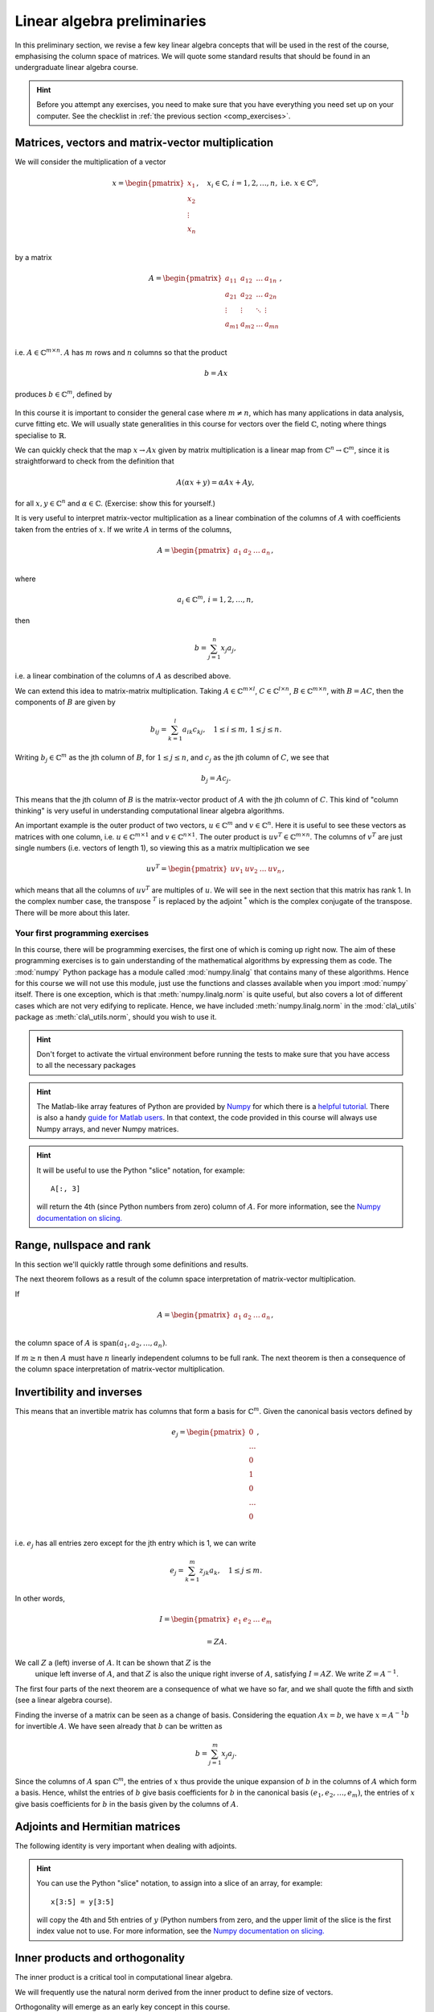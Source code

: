 .. default-role:: math

===============
Linear algebra preliminaries
===============

In this preliminary section, we revise a few key linear algebra
concepts that will be used in the rest of the course, emphasising
the column space of matrices. We will quote some standard results
that should be found in an undergraduate linear algebra course.

.. hint::

   Before you attempt any exercises, you need to make sure that you
   have everything you need set up on your computer. See the checklist
   in :ref:`the previous section <comp_exercises>`.

Matrices, vectors and matrix-vector multiplication
==================================================

.. details:: Supplementary video

   .. vimeo:: 450145459

We will consider the multiplication of a vector

   .. math::

      x = \begin{pmatrix} x_1 \\
      x_2 \\
      \vdots \\
      x_n \\
      \end{pmatrix}, \quad x_i \in \mathbb{C}, \, i=1,2,\ldots,n,
      \mbox{ i.e. } x \in \mathbb{C}^n,

by a matrix

   .. math::

      A = \begin{pmatrix}
      a_{11} & a_{12} & \ldots & a_{1n} \\
      a_{21} & a_{22} & \ldots & a_{2n} \\
      \vdots & \vdots & \ddots & \vdots \\
      a_{m1} & a_{m2} & \ldots & a_{mn} \\
      \end{pmatrix},

i.e. `A\in \mathbb{C}^{m\times n}`. `A` has `m` rows and `n` columns
so that the product

   .. math::

      b = Ax

produces `b \in \mathbb{C}^m`, defined by

   .. math::
      :label: matvec

      b_i = \sum_{j=1}^n a_{ij}x_j, \, i=1,2,\ldots,m.

In this course it is important to
consider the general case where `m \neq n`, which has many applications
in data analysis, curve fitting etc. We will usually state generalities
in this course for vectors over the field `\mathbb{C}`, noting where things
specialise to `\mathbb{R}`.

.. details:: Supplementary video

   .. vimeo:: 450156255

We can quickly check that the map `x \to Ax` given by matrix
multiplication is a linear map from `\mathbb{C}^n \to \mathbb{C}^m`, since
it is straightforward to check from the definition that

   .. math::

      A(\alpha x + y) = \alpha Ax + Ay,

for all `x,y \in \mathbb{C}^n` and `\alpha\in \mathbb{C}`. (Exercise:
show this for yourself.)

.. details:: Supplementary video

   .. vimeo:: 450157385

It is very useful to interpret matrix-vector multiplication as a linear
combination of the columns of `A` with coefficients taken from the entries
of `x`. If we write `A` in terms of the columns,

   .. math::

      A = \begin{pmatrix}
      a_1 & a_2 & \ldots & a_n \\
      \end{pmatrix},

where

   .. math::

      a_i \in \mathbb{C}^m, \, i=1,2,\ldots,n,

then

   .. math::

      b = \sum_{j=1}^n x_j a_j,

i.e. a linear combination of the columns of `A` as described above.



   
.. details:: Supplementary video

   .. vimeo:: 450161699

We can extend this idea to matrix-matrix multiplication. Taking
`A\in \mathbb{C}^{m\times l}`, `C\in \mathbb{C}^{l\times n}`,
`B\in \mathbb{C}^{m\times n}`, with `B=AC`, then the components of
`B` are given by

   .. math::

      b_{ij} = \sum_{k=1}^l a_{ik}c_{kj}, \quad 1\leq i \leq m, \,
      1\leq j \leq n.

Writing `b_j \in \mathbb{C}^m` as the jth column of `B`, for `1\leq j \leq n`,
and `c_j` as the jth column of `C`,
we see that

   .. math::

      b_j = Ac_j.

This means that the jth column of `B` is the matrix-vector product of
`A` with the jth column of `C`. This kind of "column thinking" is very
useful in understanding computational linear algebra algorithms.



   
.. details:: Supplementary video

   .. vimeo:: 450162431

An important example is the outer product of two vectors, `u \in
\mathbb{C}^m` and `v \in \mathbb{C}^n`. Here it is useful to see these
vectors as matrices with one column, i.e. `u \in \mathbb{C}^{m\times
1}` and `v \in \mathbb{C}^{n\times 1}`. The outer product is `u v^T
\in \mathbb{C}^{m\times n}`. The columns of `v^T` are just single numbers
(i.e. vectors of length 1), so viewing this as a matrix multiplication
we see

   .. math::

      uv^T = \begin{pmatrix}
      uv_1 & uv_2 & \ldots & uv_n
      \end{pmatrix},

which means that all the columns of `uv^T` are multiples of `u`. We will
see in the next section that this matrix has rank 1. In the complex
number case, the transpose `^T` is replaced by the adjoint `^*` which
is the complex conjugate of the transpose. There will be more about this
later.

Your first programming exercises
--------------------------------

In this course, there will be programming exercises, the first one of
which is coming up right now. The aim of these programming exercises
is to gain understanding of the mathematical algorithms by expressing
them as code. The :mod:`numpy` Python package has a module called
:mod:`numpy.linalg` that contains many of these algorithms. Hence for this
course we will not use this module, just use the functions and classes
available when you import :mod:`numpy` itself. There is one exception,
which is that :meth:`numpy.linalg.norm` is quite useful, but also covers a lot
of different cases which are not very edifying to replicate. Hence,
we have included :meth:`numpy.linalg.norm` in the :mod:`cla\_utils` package as
:meth:`cla\_utils.norm`, should you wish to use it.

.. _ex-basic-matvec:

.. proof:exercise::

   The :func:`cla_utils.exercises1.basic_matvec` function has been left
   unimplemented. To finish the function, add code so that it
   computes the matrix-vector product `b=Ax` from inputs `A` and `x`.
   In this first implementation, you should simply implement
   :eq:`matvec` with a double nested for loop (one for the sum over `j`,
   and one for the `i` elements of `b`). Run this script to test your code
   (and all the exercises from this exercise set)::

      py.test test/test_exercises1.py

   from the Bash Terminal. Make sure you commit your modifications
   and push them to your course repository.
   
.. hint::

  Don't forget to activate the virtual environment before running the tests to make sure that you have access to all the necessary packages

.. hint::

   The Matlab-like array features of Python are provided by `Numpy
   <http://www.numpy.org/>`_ for which there is a `helpful tutorial
   <http://wiki.scipy.org/Tentative_NumPy_Tutorial>`_. There is also a
   handy `guide for Matlab users
   <http://wiki.scipy.org/NumPy_for_Matlab_Users>`_. In that context, the
   code provided in this course will always use Numpy arrays, and never
   Numpy matrices.

.. _ex-column-matvec:

.. proof:exercise::

   The :func:`cla_utils.exercises1.column_matvec` function has been
   left unimplemented.  To finish the function, add code so that it
   computes the matrix-vector product `b=Ax` from inputs `A` and `x`.
   This second implementation should use the column-space formulation
   of matrix-vector multiplication, i.e., `b` is a weighted sum of the
   columns of `A` with coefficients given by the entries in `x`.  This
   should be implemented with a single for loop over the entries of
   `x`. The test script ``test_exercises1.py`` will also test
   this function.

.. hint::

   It will be useful to use the Python "slice" notation, for
   example::

     A[:, 3]

   will return the 4th (since Python numbers from zero) column of `A`.
   For more information, see the `Numpy documentation on slicing.
   <https://numpy.org/doc/stable/reference/arrays.indexing.html>`_

.. proof:exercise::

   The :func:`cla_utils.exercises1.time_matvecs` function computes
   the execution time for these two implementations for some example
   matrices and compares them with the built-in Numpy matrix-vector
   product. Run this function and examine the output. You should
   observe that the basic implementation is much slower than the
   built-in implementation. This is because built-in Numpy operations
   use compiled C code that is wrapped in Python, which avoids the
   overheads of run-time interpretation of the Python code and
   manipulation of Python objects. Numpy is really useful for
   computational linear algebra programming because it preserves the
   readability and flexibility of Python (writing code that looks much
   more like maths, access to object-oriented programming models)
   whilst giving near-C speed if used appropriately.  You can read
   more about the advantages of using Numpy `here
   <https://numpy.org/devdocs/user/whatisnumpy.html>`_.  You
   should also observe that the column implementation is somewhere
   between the speed of the basic implementation and the built-in
   implementation. This is because (if you did it correctly), each
   iteration of the for loop involves adding an entire array (a
   scaling of one of the columns of `A`) to another array (where `b`
   is being calculated). This will also use compiled C code through
   Numpy, removing some (but not all) of the Python overheads in the
   basic implementation.

   In this course, we will present algorithms in the notes that generally
   do not express the way that Numpy should be used to implement them.
   In these exercises you should consider the best way to make use of
   Numpy built-in operations (which will often make the code more maths-like
   and readable, as well as potentially faster).

Range, nullspace and rank
=========================



   
.. details:: Supplementary video

   .. vimeo:: 450162984


In this section we'll quickly rattle through some definitions and results.

.. proof:definition:: Range

   The range of `A`, `\mbox{range}(A)`, is the set of vectors that can
   be expressed as `Ax` for some `x`.

The next theorem follows as a result of the column space
interpretation of matrix-vector multiplication.

.. proof:theorem::

   `\mbox{range}(A)` is the vector space spanned by the columns of `A`.

.. proof:definition:: Nullspace

   The nullspace `\mbox{null}(A)` of `A` (or kernel) is the set of
   vectors `x` satisfying `Ax=0`, i.e.

   .. math::

      \mbox{null}(A) = \{x \in \mathbb{C}^n: Ax=0\}.



   
.. details:: Supplementary video

   .. vimeo:: 450166119

.. proof:definition:: Rank

   The column rank `\mbox{rank}(A)` of `A` is the dimension of the
   column space of `A`.  The row rank `\mbox{rank}(A)` of `A` is the
   dimension of the row space of `A`. It can be shown that the column
   rank and row rank of a matrix are equal, so we shall just refer
   to the rank.

If

   .. math::

      A = \begin{pmatrix}
      a_1 & a_2 & \ldots & a_n \\
      \end{pmatrix},

the column space of `A` is `\mbox{span}(a_1,a_2,\ldots,a_n)`.

.. proof:definition::

   An `m\times n` matrix `A` is full rank if it has maximum possible rank
   i.e. rank equal to `\min(m, n)`.

If `m\geq n` then `A` must have `n` linearly independent columns to be
full rank. The next theorem is then a consequence of the column space
interpretation of matrix-vector multiplication.

.. proof:theorem::

   An `m\times n` matrix `A` is full rank if and only if it maps no two
   distinct vectors to the same vector.

.. proof:definition::

   A matrix `A` is called nonsingular, or invertible, if it is a square
   matrix (`m=n`) of full rank.

.. proof:exercise::

   The :func:`cla_utils.exercises1.rank2` function has been left
   unimplemented.  To finish the function, add code so that it
   computes the rank-2 matrix `A = u_1v_1^* + u_2v_2^*` from
   `u_1,u_2\in \mathbb{C}^m` and `v_1,v_2 \in \mathbb{C}^n`. As you
   can see, the function needs to implement this rank-2 matrix by
   first forming two matrices `B` and `C` from the inputs,
   and then forming `A` as the product of `B` and `C`. The
   test script ``test_exercises1.py`` in the ``test`` directory will also test this function.

   To measure the rank of `A`, we can use the built-in rank
   function::

     r = numpy.linalg.matrix_rank(A)

   and we should find that the rank is equal to 2. Can you explain why
   this should be the case (use the column space interpretation of
   matrix-matrix multiplication)?

Invertibility and inverses
==========================



   
.. details:: Supplementary video

   .. vimeo:: 450171203

This means that an invertible matrix has columns that form a basis for
`\mathbb{C}^m`. Given the canonical basis vectors defined by

   .. math::

      e_j = \begin{pmatrix}
      0 \\
      \ldots \\
      0 \\
      1 \\
      0 \\
      \ldots \\
      0 \\
      \end{pmatrix},

i.e. `e_j` has all entries zero except for the jth entry which is 1, we can
write

   .. math::

      e_j = \sum_{k=1}^m z_{jk} a_k, \quad 1\leq j \leq m.

In other words,

   .. math::

      I =
      \begin{pmatrix}
      e_1 & e_2 & \ldots & e_m
      \end{pmatrix}

      = ZA.

We call `Z` a (left) inverse of `A`. It can be shown that `Z` is the
   unique left inverse of `A`, and that `Z` is also the unique right
   inverse of `A`, satisfying `I = AZ`. We write `Z=A^{-1}`.

The first four parts of the next theorem are a consequence of what
we have so far, and we shall quote the fifth and sixth (see a linear algebra
course).

.. proof:theorem::

   Let `A \in \mathbb{C}^{m\times m}`. Then the following are equivalent.

   #. `A` has an inverse.
   #. `\mbox{rank}(A)=m`.
   #. `\mbox{range}(A)=\mathbb{C}^m`.
   #. `\mbox{null}(A)=\{0\}`.
   #. 0 is not an eigenvalue of `A`.
   #. The determinant `\det(A)\neq 0`.



   
.. details:: Supplementary video

   .. vimeo:: 450172407

Finding the inverse of a matrix can be seen as a change of basis. Considering
the equation `Ax= b`, we have `x = A^{-1}b` for invertible `A`. We have
seen already that `b` can be written as

   .. math::

      b = \sum_{j=1}^m x_j a_j.

Since the columns of `A` span `\mathbb{C}^m`, the entries of `x` thus
provide the unique expansion of `b` in the columns of `A` which form a
basis.  Hence, whilst the entries of `b` give basis coefficients for
`b` in the canonical basis `(e_1,e_2,\ldots,e_m)`, the entries of `x`
give basis coefficients for `b` in the basis given by the columns of `A`.

.. proof:exercise::

   For matrices of the form, `A = I + uv^*`, where `I` is the `m\times
   m` identity matrix, and `u,v \in \mathbb{C}^m`, show that whenever
   `A` is invertible, the inverse is of the form `A^{-1} = I + \alpha uv^*`
   where `\alpha \in \mathbb{C}`, and calculate the form of `\alpha`.

   The :func:`cla_utils.exercises1.rank1pert_inv` function has been
   left unimplemented.  To finish the function, add code so that it
   computes `A^{-1}` using your formula (and not any built-in matrix
   inversion routines). The test script ``test_exercises1.py`` in the
   ``test`` directory will also test this function.

   Add a function to :mod:`cla_utils.exercises1` that measures the
   time to compute the inverse of `A` for an input matrix of size 400,
   and compare with the time to compute the inverse of `A` using the built-in
   inverse::

     numpy.linalg.inv(A)

   What do you observe? Why do you think this is? We will examine the
   cost of general purpose matrix inversion algorithms later.


Adjoints and Hermitian matrices
===============================



   
.. details:: Supplementary video

   .. vimeo:: 450173092

.. proof:definition:: Adjoint

   The adjoint (or Hermitian conjugate) of `A\in \mathbb{C}^{m\times n}`
   is a matrix `A^* \in \mathbb{C}^{n\times m}` (sometimes written
   `A^\dagger` or `A'`), with

   .. math::

      a^*_{ij} = \bar{a_{ji}},

   where the bar denotes the complex conjugate of a complex number. If
   `A^* = A` then we say that `A` is Hermitian.

   For real matrices, `A^*=A^T`. If `A=A^T`, then we say that the matrix
   is symmetric.

The following identity is very important when dealing with adjoints.

.. proof:theorem::

   For matrices `A`, `B` with compatible dimensions (so that they can
   be multiplied),

   .. math::

      (AB)^* = B^*A^*.

.. proof:exercise::

   (This is an advanced exercise if the other exercises are complete.
   If you are behind on the exercises please skip this one.)
   
   Consider a matrix `A=B + iC` where `B,C\in\mathbb{R}^{m\times m}`
   and `A` is Hermitian. Show that `B=B^T` and `C=-C^T`. To save
   memory, instead of storing values of `A` (`m\times m` complex
   numbers to store), consider equivalently storing a real-valued
   `m\times m` array `\hat{A}` with `\hat{A}_{ij}=B_{ij}` for `i\geq j`
   and `\hat{A}_{ij}=C_{ij}` for `i<j`.

   The :func:`cla_utils.exercises1.ABiC` function has been left
   unimplemented. It should implement matrix vector multiplication
   `z=Ax`, returning the real and imaginary parts of `z`, given the
   real and imaginary parts of `x` as inputs, and given the real array
   `\hat{A}` as above. You should implement the multiplication using
   real arithmetic only, with just one loop over the entries of `x`,
   using the column space interpretation of matrix-vector
   multiplication. The test script ``test_exercises1.py`` in the
   ``test`` directory will also test this function.

.. hint::

   You can use the Python "slice" notation, to assign into a slice
   of an array, for example::

     x[3:5] = y[3:5]

   will copy the 4th and 5th entries of `y` (Python numbers from zero,
   and the upper limit of the slice is the first index value not to
   use.  For more information, see the `Numpy documentation on
   slicing.
   <https://numpy.org/doc/stable/reference/arrays.indexing.html>`_


Inner products and orthogonality
================================



   
.. details:: Supplementary video

   .. vimeo:: 450172520

The inner product is a critical tool in computational linear algebra.

.. proof:definition:: Inner product

   Let `x,y\in \mathbb{C}^m`. Then the inner product of `x` and `y` is

   .. math::

      x^*y = \sum_{i=1}^m \bar{x}_iy_i.

We will frequently use the natural norm derived from the inner product
to define size of vectors.

.. proof:definition:: 2-Norm

   Let `x\in \mathbb{C}^m`. Then the 2-norm of `x` is

   .. math::

      \|x\| = \sqrt{\sum_{i=1}^m |x_i|^2} = \sqrt{x^*x}.

Orthogonality will emerge as an early key concept in this course.

.. proof:definition:: Orthogonal vectors

   Let `x,y\in \mathbb{C}^m`. The two vectors are orthogonal if
   `x^*y=0`.

   Similarly, let `X`, `Y` be two sets of vectors. The two sets
   are orthogonal if

   .. math::

      x^*y = 0,\quad \forall x\in X, \, y\in Y.

   A set `S` of vectors is itself orthogonal if

   .. math::

      x^*y = 0,\quad\forall x,y \in S.

   We say that `S` is orthonormal if we also have `\|x\|=1`
   for all `x\in S`.

Orthogonal components of a vector
=================================



   
.. details:: Supplementary video

   .. vimeo:: 450184086

Let `S=\{q_1,q_2,\ldots,q_n\}` be an orthonormal set of vectors in
`\mathbb{C}^m`, and take another arbitrary vector `v\in \mathbb{C}^m`.
Now take

   .. math::

      r = v - (q_1^*v)q_1 - (q_2^*v)q_2 - \ldots - (q_n^*v)q_n.

Then, we can check that `r` is orthogonal to `S`, by calculating
for each `1\leq i \leq n`,

   .. math::

      q^*_ir = q_i^*v - (q_1^*v)(q_i^*q_1) - \ldots - (q_n^*v)(q_i^*q_n)

      = q_i^*v - q_i^*v = 0,

since `q_i^*q_j=0` if `i\neq j`, and 1 if `i=j`.
Thus,

   .. math::

      v = r + \sum_{i=1}^n (q_i^*v)q_i
      = r + \sum_{i=1}^n \underbrace{(q_i q_i^*)}_{\mbox{rank-1 matrix}}v.

If `S` is a basis for `\mathbb{C}^m`, then `n=m` and `r=0`, and we have

   .. math::

      v = \sum_{i=1}^m (q_i q_i^*)v.

.. proof:exercise::

   The :func:`cla_utils.exercises2.orthog_cpts` function has been left
   unimplemented. It should implement the above computation, returning
   `r` and the coefficients of the component of `v` in each
   orthonormal direction. The test script ``test_exercises2.py`` in
   the ``test`` directory will test this function.

Unitary matrices
================



   
.. details:: Supplementary video

   .. vimeo:: 450184373

.. proof:definition:: Unitary matrices

   A matrix `Q\in \mathbb{C}^{m\times m}` is unitary if `Q^* =Q^{-1}`.

   For real matrices, a matrix `Q`  is orthogonal if `Q^T=Q^{-1}`.

.. proof:theorem::

   The columns of a unitary matrix `Q` are orthonormal.

.. proof:proof::

   We have `I = Q^*Q`. Then using the column space interpretation
   of matrix-matrix multiplication,

   .. math::

      e_j = Q^*q_j,

   where `q_j` is the jth column of `Q`. Taking row i of `e_j`, we have

   .. math::

      \delta_{ij} = q_i^*q_j, \mbox{ where }
      \delta_{ij} = \left\{
      \begin{array}{ccc}
      1 & \mbox{if} & i=j, \\
      0 & \mbox{otherwise} & \\
      \end{array}\right. .

Extending a theme from earlier, we can interpret `Q^*=Q^{-1}` as
representing a change of orthogonal basis. If `Qx = b`, then
`x=Q^*b` contains the coefficients of `b` expanded in the basis
given by the orthonormal columns of `Q`.

.. proof:exercise::

   The :func:`cla_utils.exercises2.solveQ` function has been left
   unimplemented. Given a square unitary matrix `Q` and a vector `b`
   it should solve `Qx=b` using information above (it is not expected
   to work when `Q` is not unitary or square). The test script
   ``test_exercises2.py`` in the ``test`` directory will test this
   function.

   Add a function to :mod:`cla_utils.exercises2` that measures the
   time to solve `Qx=b` using ``solveQ`` for an input matrix of sizes 100,
   200, 400,
   and compare with the times to solve the equation using the general purpose
   solve (which uses LU factorisation, which we will discuss later)::

     x = numpy.linalg.solve(Q, b)

   What did you expect and was it observed?

   A quick way to get an orthogonal matrix is to take a general matrix $A$
   and find the QR factorisation, which we will cover in the next section.

     Q, R = numpy.linalg.qr(A)

   returns two matrices, of which `Q` is orthogonal.

Vector norms
============



   
.. details:: Supplementary video

   .. vimeo:: 450184674

Various vector norms are useful to measure the size of a vector.
In computational linear algebra we need them for quantifying errors
etc.

.. proof:definition:: Norms

   A norm is a function `\|\cdot\|:\mathbb{C}^m \to \mathbb{R}`, such that

   #. `\|x\|\geq 0`, and `\|x\|=0\implies x =0.`
   #. `\|x+y\| \leq \|x\| + \|y\|` (triangle inequality).
   #. `\|\alpha x\| = |\alpha|\|x\|` for all `x \in \mathbb{C}^m`
      and `\alpha \in \mathbb{C}`.

We have already seen the 2-norm, or Euclidean norm, which is part of a
larger class of norms called p-norms, with

   .. math::

      \|x\|_p = \left(\sum_{i=1}^m |x_i|^p\right)^{1/p}, \quad

for real `p>0`. We will also consider weighted norms

   .. math::

      \|x\|_{W,p} = \|Wx \|_p,

where `W` is a matrix.

Projectors and projections
==========================



   
.. details:: Supplementary video

   .. vimeo:: 450185110

.. proof:definition:: Projector

   A projector `P` is a square matrix that satisfies `P^2=P`.

If `v \in \mbox{range}(P)`, then there exists `x` such that
`Px = v`. Then,

   .. math::

      Pv = P(Px) = P^2x = Px = v,

and hence multiplying by `P` does not change `v`.

Now suppose that `Pv \neq v` (so that `v\notin \mbox{range}(P)`).
Then,

   .. math::

      P(Pv - v) = P^2v - Pv = Pv - Pv = 0,

which means that `Pv-v` is the nullspace of `P`. We have

   .. math::

      Pv -v = -(I-P)v.

.. proof:definition:: Complementary projector

   Let `P` be a projector. Then we call `I-P` the complementary projector.

To see that `I-P` is also a projector, we just calculate,

   .. math::

      (I-P)^2 = I^2 - 2P + P^2 = I - 2P + P = I - P.

If `Pu=0`, then `(I-P)u = u`.

In other words, the nullspace
of `P` is contained in the range of `I-P`.

On the other hand, if `v` is in the range of `I-P`,  then
there exists some `w` such that

   .. math::

      v = (I-P)w = w - Pw.

We have

   .. math::

      Pv = P(w-Pw) = Pw - P^2w = Pw - Pw = 0.

Hence, the range of `I-P` is contained in the nullspace of `P`.
Combining these two results we see that the range of `I-P`
is equal to the nullspace of `P`. Since `P` is the complementary
projector to `I-P`, we can repeat the same argument to show
that the range of `P` is equal to the nullspace of `I-P`.

We see that a projector `P` separates `\mathbb{C}^m` into two
subspaces, the nullspace of `P` and the range of `P`. In fact the
converse is also true: given two subspaces `S_1` and `S_2`
of `\mathbb{C}^m` with `S_1 \cap S_2 = \{0\}`, then there
exists a projector `P` whose range is `S_1` and whose nullspace
is `S_2`.



   
.. details:: Supplementary video

   .. vimeo:: 450185494

Now we introduce orthogonality into the concept of projectors.

.. proof:definition:: Orthogonal projector

   `P` is an orthogonal projector if

   .. math::

      (Pv)^*(Pv-v) = 0, \, \forall v \in \mathbb{C}^m.

In this case, `P` separates the space into two orthogonal subspaces.

Constructing orthogonal projectors from sets of orthonormal vectors
===================================================================

Let `\{q_1,\ldots,q_n\}` be an orthonormal set of vectors in
`\mathbb{C}^m`. We write

.. math::

   \hat{Q} = \begin{pmatrix}
   q_1 & q_2 & \ldots & q_n \\
   \end{pmatrix}.

Previously we showed that for any `v\in \mathbb{C}^m`, we have

.. math::

   v = \underbrace{r}_{\mbox{Orthogonal to column space of }\hat{Q}} +
   \underbrace{\sum_{i=1}^n (q_iq^*_i)v}_{\mbox{in the column space of }\hat{Q}}.

Hence, the map

.. math::

   v \mapsto Pv = \underbrace{\sum_{i=1}^n (q_iq^*_i)}_{=P}v,

is an orthogonal projector. In fact, `P` has very simple form.

.. _orthogonal_projector:

.. proof:theorem::

   The orthogonal projector `P` takes the form

   .. math::

      P = \hat{Q}\hat{Q}^*.

.. proof:proof::

   From the change of basis interpretation of multiplication by
   `\hat{Q}^*`, the entries in `\hat{Q}^*v` gives coefficients of the
   projection of `v` onto the column space of `\hat{Q}` when expanded
   using the columns as a basis. Then, multiplication by `\hat{Q}`
   gives the projection of `v` expanded again in the canonical basis.
   Hence, multiplication by `\hat{Q}\hat{Q}^*` gives exactly the same
   result as multiplication by the formula for `P` above.

This means that `\hat{Q}\hat{Q}^*` is an orthogonal projection onto
the range of `\hat{Q}`. The complementary projector is `P_{\perp} =
I - \hat{Q}\hat{Q}^*` is an orthogonal projection onto the nullspace
of `\hat{Q}`.

An important special case is when `\hat{Q}` has just one column,
and then

.. math::

   P = q_1q_1^*, \, P_{\perp}=I - q_1q_1^*.

We notice that `P^* = (\hat{Q}\hat{Q}^*) = \hat{Q}\hat{Q}^* = P`.
In fact the following is true.

.. proof:theorem::

   `P=P^*` if and only if `\hat{Q}` is orthogonal.

.. proof:exercise::

   The :func:`cla_utils.exercises2.orthog_proj` function has been left
   unimplemented. Given an orthonormal set `q_1,q_2,\ldots,q_n`, it
   should provide the orthogonal projector `P`. The test script
   ``test_exercises2.py`` in the ``test`` directory will also test
   this function.

